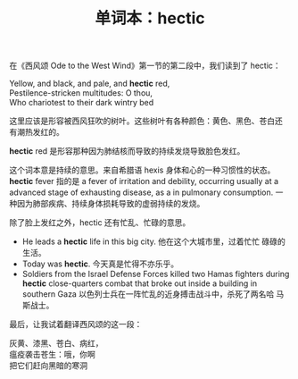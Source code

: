 #+LAYOUT: post
#+TITLE: 单词本：hectic
#+TAGS: English
#+CATEGORIES: language

在《西风颂 Ode to the West Wind》第一节的第二段中，我们读到了 hectic：

#+begin_verse
Yellow, and black, and pale, and *hectic* red,
Pestilence-stricken multitudes: O thou,
Who chariotest to their dark wintry bed
#+end_verse

这里应该是形容被西风狂吹的树叶。这些树叶有各种颜色：黄色、黑色、苍白还
有潮热发红的。

*hectic* red 是形容那种因为肺结核而导致的持续发烧导致脸色发红。

这个词本意是持续的意思。来自希腊语 hexis 身体和心的一种习惯性的状态。
*hectic* fever 指的是 a fever of irritation and debility, occurring
usually at a advanced stage of exhausting disease, as a in pulmonary
consumption. 一种因为肺部疾病、持续身体损耗导致的虚弱持续的发烧。

除了脸上发红之外，hectic 还有忙乱、忙碌的意思。
- He leads a *hectic* life in this big city. 他在这个大城市里，过着忙忙
  碌碌的生活。
- Today was *hectic*. 今天真是忙得不亦乐乎。
- Soldiers from the Israel Defense Forces killed two Hamas fighters
  during *hectic* close-quarters combat that broke out inside a building
  in southern Gaza 以色列士兵在一阵忙乱的近身搏击战斗中，杀死了两名哈
  马斯战士。

最后，让我试着翻译西风颂的这一段：

#+begin_verse
灰黄、漆黑、苍白、病红，
瘟疫袭击苍生：哦，你啊
把它们赶向黑暗的寒洞
#+end_verse

